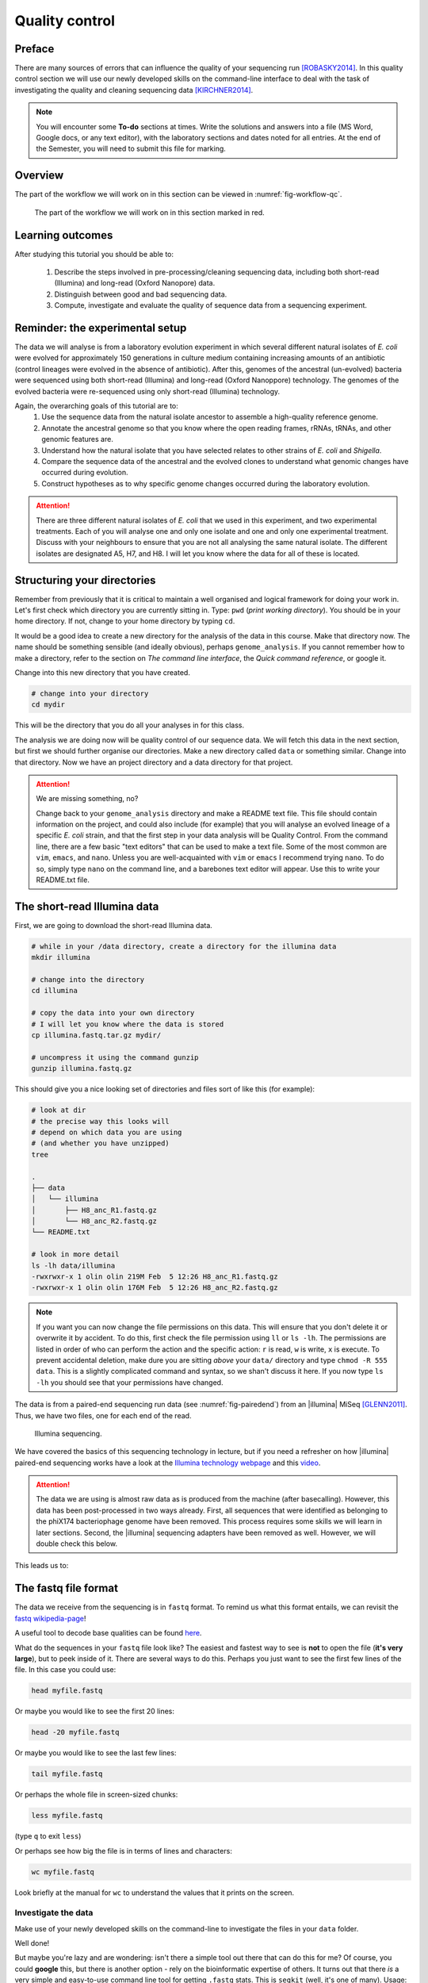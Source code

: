 .. _ngs-qc:

Quality control
===============

Preface
-------

There are many sources of errors that can influence the quality of your sequencing run [ROBASKY2014]_.
In this quality control section we will use our newly developed skills on the
command-line interface to deal with the task of investigating the quality and cleaning sequencing data [KIRCHNER2014]_.

.. NOTE::

   You will encounter some **To-do** sections at times. Write the solutions and answers into a file (MS Word, Google docs, or any text editor), with the laboratory sections and dates noted for all entries. At the end of the Semester, you will need to submit this file for marking.

   
Overview
--------

The part of the workflow we will work on in this section can be viewed in :numref:`fig-workflow-qc`.

.. _fig-workflow-qc:
.. figure:: images/workflow.png

   The part of the workflow we will work on in this section marked in red.
   

Learning outcomes
-----------------

After studying this tutorial you should be able to:

  #. Describe the steps involved in pre-processing/cleaning sequencing data, including both short-read (Illumina) and long-read (Oxford Nanopore) data.
  #. Distinguish between good and bad sequencing data.
  #. Compute, investigate and evaluate the quality of sequence data from a sequencing experiment.
   
Reminder: the experimental setup
--------
The data we will analyse is from a laboratory evolution experiment in which several different natural isolates of *E. coli* were evolved for approximately 150 generations in culture medium containing increasing amounts of an antibiotic (control lineages were evolved in the absence of antibiotic). After this, genomes of the ancestral (un-evolved) bacteria were sequenced using both short-read (Illumina) and long-read (Oxford Nanoppore) technology. The genomes of the evolved bacteria were re-sequenced using only short-read (Illumina) technology.

Again, the overarching goals of this tutorial are to:
  #. Use the sequence data from the natural isolate ancestor to assemble a high-quality reference genome.
  #. Annotate the ancestral genome so that you know where the open reading frames, rRNAs, tRNAs, and other genomic features are.
  #. Understand how the natural isolate that you have selected relates to other strains of *E. coli* and *Shigella*.
  #. Compare the sequence data of the ancestral and the evolved clones to understand what genomic changes have occurred during evolution.
  #. Construct hypotheses as to why specific genome changes occurred during the laboratory evolution.

.. Attention::
    There are three different natural isolates of *E. coli* that we used in this experiment, and two experimental treatments. Each of you will analyse one and only one isolate and one and only one experimental treatment. Discuss with your neighbours to ensure that you are not all analysing the same natural isolate. The different isolates are designated A5, H7, and H8. I will let you know where the data for all of these is located.

Structuring your directories
--------
Remember from previously that it is critical to maintain a well organised and logical framework for doing your work in. Let's first check which directory you are currently sitting in. Type: ``pwd`` (*print working directory*). You should be in your home directory. If not, change to your home directory by typing ``cd``.

It would be a good idea to create a new directory for the analysis of the data in this course. Make that directory now. The name should be something sensible (and ideally obvious), perhaps ``genome_analysis``. If you cannot remember how to make a directory, refer to the section on *The command line interface*, the *Quick command reference*, or google it.

Change into this new directory that you have created.

.. code-block:: bash

   # change into your directory
   cd mydir

This will be the directory that you do all your analyses in for this class.

The analysis we are doing now will be quality control of our sequence data. We will fetch this data in the next section, but first we should further organise our directories. Make a new directory called ``data`` or something similar. Change into that directory. Now we have an project directory and a data directory for that project.

.. Attention::
    We are missing something, no?
    
    Change back to your ``genome_analysis`` directory and make a README text file. This file should contain information on the project, and could also include (for example) that you will analyse an evolved lineage of a specific *E. coli* strain, and that the first step in your data analysis will be Quality Control. From the command line, there are a few basic "text editors" that can be used to make a text file. Some of the most common are ``vim``, ``emacs``, and ``nano``. Unless you are well-acquainted with ``vim`` or ``emacs`` I recommend trying ``nano``. To do so, simply type ``nano`` on the command line, and a barebones text editor will appear. Use this to write your README.txt file.


The short-read Illumina data
--------

First, we are going to download the short-read Illumina data.


.. code-block:: bash

   # while in your /data directory, create a directory for the illumina data
   mkdir illumina

   # change into the directory
   cd illumina

   # copy the data into your own directory
   # I will let you know where the data is stored
   cp illumina.fastq.tar.gz mydir/

   # uncompress it using the command gunzip
   gunzip illumina.fastq.gz

This should give you a nice looking set of directories and files sort of like this (for example):

.. code-block:: bash

   # look at dir
   # the precise way this looks will 
   # depend on which data you are using
   # (and whether you have unzipped)
   tree

   .
   ├── data
   │   └── illumina
   │       ├── H8_anc_R1.fastq.gz
   │       └── H8_anc_R2.fastq.gz
   └── README.txt

   # look in more detail
   ls -lh data/illumina
   -rwxrwxr-x 1 olin olin 219M Feb  5 12:26 H8_anc_R1.fastq.gz
   -rwxrwxr-x 1 olin olin 176M Feb  5 12:26 H8_anc_R2.fastq.gz


.. note::

   If you want you can now change the file permissions on
   this data. This will ensure that you don't delete it
   or overwrite it by accident. To do this, first check
   the file permission using ``ll`` or ``ls -lh``. The permissions
   are listed in order of who can perform the action and the specific
   action: ``r`` is read, ``w`` is write, ``x`` is execute. To
   prevent accidental deletion, make dure you are sitting *above* your ``data/`` directory and type ``chmod -R 555 data``. This is 
   a slightly complicated command and syntax, so we shan't discuss it
   here. If you now type ``ls -lh`` you should see that your permissions have changed. 


The data is from a paired-end sequencing run data (see :numref:`fig-pairedend`) from an |illumina| MiSeq [GLENN2011]_.
Thus, we have two files, one for each end of the read. 

.. _fig-pairedend:
.. figure:: images/pairedend.png

   Illumina sequencing.

We have covered the basics of this sequencing technology in lecture, but if you need a refresher on how |illumina| paired-end sequencing works have a
look at the `Illumina
technology webpage <http://www.illumina.com/technology/next-generation-sequencing/paired-end-sequencing_assay.html>`__
and this `video <https://youtu.be/HMyCqWhwB8E>`__. 

.. attention::

   The data we are using is almost raw data as is produced from the machine (after basecalling). However, this data has been post-processed in two ways already. First, all sequences that were identified as belonging to the phiX174 bacteriophage genome have been removed. This process requires some skills we will learn in later sections. Second, the |illumina| sequencing adapters have been removed as well. However, we will double check this below.

  
This leads us to:    

The fastq file format
---------------------

The data we receive from the sequencing is in ``fastq`` format. To remind us what this format entails, we can revisit the `fastq wikipedia-page <https://en.wikipedia.org/wiki/FASTQ_format>`__!

A useful tool to decode base qualities can be found `here <http://broadinstitute.github.io/picard/explain-qualities.html>`__.

What do the sequences in your ``fastq`` file look like? The easiest and fastest way to see is **not** to open the file (**it's very large**), but to peek inside of it. There are several ways to do this. Perhaps you just want to see the first few lines of the file. In this case you could use:

.. code:: bash

    head myfile.fastq

Or maybe you would like to see the first 20 lines:

.. code-block:: bash

    head -20 myfile.fastq

Or maybe you would like to see the last few lines:

.. code-block:: bash

    tail myfile.fastq

Or perhaps the whole file in screen-sized chunks:

.. code-block:: bash

    less myfile.fastq

(type ``q`` to exit ``less``)

Or perhaps see how big the file is in terms of lines and characters:

.. code-block:: bash

    wc myfile.fastq

Look briefly at the manual for ``wc`` to understand the values that it prints on the screen.

.. todo::

   Explain what the quality score represents.


Investigate the data
~~~~~~~~~~~~~~~~~~~~

Make use of your newly developed skills on the command-line to
investigate the files in your ``data`` folder.

.. todo::

    Use the command-line to get some ideas about the file.
       #. What kind of files are we dealing with?
       #. How many sequence reads are in the file (try using the ``wc`` command)?
       #. Assume that your bacteria has a genome size of 5 Mbp. Calculate the coverage based on this formula: ``gen.cov = read.len * read.num / gen.size``

    - ``gen.cov``: Genome coverage
    - ``gen.size``: is the haploid genome size in bp
    - ``read.len``: is the read length in bp (e.g. 2x100 paired-end = 200)
    - ``read.num``: is the number of reads sequenced

Well done!

But maybe you're lazy and are wondering: isn't there a simple tool out there that can do this for me? Of course, you could **google** this, but there is another option - rely on the bioinformatic expertise of others. It turns out that there *is* a very simple and easy-to-use command line tool for getting ``.fastq`` stats. This is ``seqkit`` (well, it's one of many). Usage:

.. code-block:: bash

    seqkit --help

    Usage:
    seqkit [command]

    Available Commands:
      amplicon        retrieve amplicon (or specific region around it) via primer(s)
      bam             monitoring and online histograms of BAM record features
      common          find common sequences of multiple files by id/name/sequence
      concat          concatenate sequences with same ID from multiple files
      etc.

    # simple usage
    seqkit stats myfile.fastq

    # slightly more complex
    # for all the files and more stats
    # note the "*" wildcard character
    seqkit stats -a *.fastq

.. attention::
    Of course you need to install it first: ``conda install -c bioconda seqkit``.

The short-read QC process
--------------

There are a few steps one need to do when getting the raw sequencing data from the Illumina sequencing facility:

#. Remove PhiX sequences
#. Trim adapters
#. Quality trim reads
#. Assess quality
   

Watch out: phiX174 DNA
~~~~~~~~~~~~~~~~

`phiX174 <https://en.wikipedia.org/wiki/Phi_X_174>`_ (phiX for short) is a non-tailed bacteriophage with a single-stranded DNA genome of 5386 nucleotides.
Please take a minute to read `this page <http://www.illumina.com/products/by-type/sequencing-kits/cluster-gen-sequencing-reagents/phix-control-v3.html>`_, describing how PhiX is used as a quality and calibration control for sequencing runs. Briefly,
PhiX is often added at a low known concentration, spiked in the same "lane" of the Illumina flow cell, along with the sample or used as a separate lane.
As the concentration of the genome is known, one can calibrate the instruments, which is required for collecting accurate data. The PhiX DNA also serves as a positive control (we know the DNA is of high quality).


This means that after sequencing, PhiX genomic sequences need to be removed before processing your data further, as this constitutes a deliberate contamination [MUKHERJEE2015]_.
The steps involve mapping all reads to the "known" phiX genome, and removing all of those sequence reads from the data.

However, your sequencing provider might not have used phiX. Thus you should read the protocol carefully, or just do this step in any case.


.. attention::

   We are **not** going to do this step here, as this has been already done. We will cover read mapping against a reference genome in the :ref:`ngs-mapping` section.


Adapter and read trimming
~~~~~~~~~~~~~~~~~

The process of sequencing DNA via |illumina| technology requires the addition of some adapters to the sequences.
These get sequenced as well and need to be removed as they are artificial and do not belong to the species we try to sequence (:numref:`fig-trim`). Don't be like `these people <http://www.opiniomics.org/we-need-to-stop-making-this-simple-fcking-mistake/>`_.

.. _fig-trim:
.. figure:: images/trim.png

   Always trim and QC before genome assembly.
   
First, we need to know the adapter sequences that were used during the sequencing of our samples.
Normally, you  might ask your sequencing provider, who should be providing this information to you.
|illumina| itself provides a `document <https://support.illumina.com/downloads/illumina-customer-sequence-letter.html>`__ that describes the adapters used for their different technologies.

However, many quality control software programs will automatically search for a range of adapters, which simplifies the process for us. The |fastp| tool that we will be using `does exactly this <https://github.com/OpenGene/fastp#adaptersp>`__. So let us begin the QC process. You can see all the options available for ``fastp`` by simply typing the command. **Please do this first.**

The result of typing ``fastp`` should let you see that
one option for a set of arguments is:

.. code-block:: bash
    
    # note that the \ at the end of the line allows the command to run
    # over multiple lines. It's a back slash not a forward slash :)
    # Also note that the .json and .html files must have the full
    # suffix fastp.json and fastp.html for the next tool that you will use
    # That tool is MultiQC
    # Steel yourself for the length of this command.
    fastp -i my_anc_file_R1.fastq -I my_anc_file_R2.fastq \
    -o my_anc_file_R1_trimmed.fastq -O my_anc_file_R2_trimmed.fastq --verbose \
    -j my_anc_file.fastp.json -h my_anc_file.fastp.html


.. Attention::
 
	#. Also run |fastp| on the evolved ``.fastq`` files. 


.. hint::

   Did the ``fastp`` command not work? Remember that if you want to use a new software tool that you have not used yet, it is very likely that you will have to install it. Make sure that you have your conda environment activated (``conda activate ngs``) and then install ``fastp``: ``conda install -c bioconda fastp``


Visualising the results of the short-read QC process 
---------------------------

Run MultiQC
~~~~~~~~~~~~~~

To understand in more detail what the data look like and the results of the trimming process we will view and compare the reports produced by fastp. The tool we will do this with is |multiqc|, and it is available on the ``bioconda`` channel as ``multiqc``. Install it now (as you did with ``fastp``: ``conda install -c bioconda multiqc``). We will also use MultiQC later in the course to understand the results of various tools we apply. This is how MultiQC is used:


.. code-block:: bash
 
    multiqc --help

    Usage: multiqc [OPTIONS] <analysis directory>

    Main MultiQC run command for use with the click command line, complete
    with all click function decorators. To make it easy to use MultiQC within
    notebooks and other locations that don't need click, we simply pass the
    parsed variables on to a vanilla python function.

    Options:
      -f, --force                     Overwrite any existing reports
      -d, --dirs                      Prepend directory to sample names
      -dd, --dirs-depth INTEGER       Prepend [INT] directories to sample names.
                                      Negative number to take from start of path.

      -s, --fullnames                 Do not clean the sample names (leave as full
                                      file name)

      -i, --title TEXT                Report title. Printed as page header, used
                                      for filename if not otherwise specified.

      -b, --comment TEXT              Custom comment, will be printed at the top
                                      of the report.

      -n, --filename TEXT             Report filename. Use 'stdout' to print to
                                      standard out.

      -o, --outdir TEXT               Create report in the specified output
                                      directory.

    # so for example we could have something as simple as
    # the following (looks in the current directory for 
    # fastp reports)
    multiqc .


View the results
~~~~~~~~~~~~~~

MultiQC will output the results into a format that can be opened in a web browser. If  you have done the above steps correctly, you should now have a file called ``multiqc_report.html`` or similar. In order to view this you will have to download it onto your VM desktop because it cannot be viewed remotely (you cna only interact with ``agnes`` on the command line). To download the file simply type: 

.. code-block:: bash
   
   # Replace "yourname" with your own name
   # and make sure that the names directories following the ~ correspond 
   # exactly to the names of the directories that your have made on agnes
   # Remember that the last ./ means that you will copy the files into 
   # the directory you are currently sitting in.
   # You will have to type your password to start downloading
   # Note also that you will not be able to tab-complete your directory names :(
   rsync -az --progress yourname@130.123.252.43:~/genome_analysis/data/illumina/multiqc ./

Explanation: ``rsync`` is a program that *syncs* (copies) files and directories across computers. It has the convenient feature that before it copies files over, it checks whether they already exist. If they do, it does not copy them. This is critical
if you are using a connection that is likely to be interrupted. The rest of the line specifies a few arguments, most importantly *progress*, which tells you how far along the file transfer is.


The long-read Oxford Nanopore data
--------

Filtering the long read data
~~~~~~~~~~~~~~

Let's now take a look at the long-read data. First, we need to copy it:

.. code-block:: bash
 
    # create a directory while in your /data directory
    mkdir nanopore

    # change into that directory
    cd nanopore

    # copy over the data
    # I will let you know where the data is stored

    # let's NOT uncompress it for now
    # don't do: gunzip...

This data differs from the Illumina data most significantly in how it was generated. Remember, the process of sequencing DNA via Illumina chemistry (sequencing-by-synthesis) is very different than sequencing DNA by passing it through a pore (see :numref:`fig-ont`).

.. _fig-ont:
.. figure:: images/nanopore.png
    
    Nanopore sequencing.

Although later in this tutorial we will be combining the Illumina and Nanopore data, it is important to remember that there are considerable differences in the outputs from these two sequencing platforms. While Illumina data yields *only* short-read DNA, Oxford Nanopore can yield a wide range of read lengths (up to 2 *million* base pairs), for both DNA and RNA, and can detect a wide number of covalent modifications (even ones we don't yet know about), and *finally*, it does all this on a device the half the size of your cell phone. (Having said all that, Illumina has a very wide array of applications as the sequencing output is so very enormous). From a sequencing point of view though, I view it sort of like this (see :numref:`fig-ont-ill`).

.. _fig-ont-ill:
.. figure:: images/ont-ill.png
    
    They're different.

As this is long-read data, we will use a slightly different process to filter low-quality reads. In contrast to the Illumina data, this data has reads of very different lengths (whereas the Illumina data is all the same length). We will thus process it using a different software package, `filtlong <https://github.com/rrwick/Filtlong>`_. `filtlong` quality filters reads on the basis of both read length *and* read quality. To run it, we follow these basic steps:

.. code-block:: bash
 
    # install filtlong using conda (it is in the bioconda channel)
    # I'll let you do this on your own
    
    # what does filtlong do
    filtlong --help
    usage: filtlong {OPTIONS} [input_reads]
    Filtlong: a quality filtering tool for Nanopore and PacBio reads

    positional arguments:
        input_reads                         input long reads to be filtered

    optional arguments:
        output thresholds:
            -t[int], --target_bases [int]       keep only the best reads up to this many total bases
            -p[float], --keep_percent [float]   keep only this percentage of the best reads (measured by bases)
            --min_length [int]                  minimum length threshold
            --min_mean_q [float]                minimum mean quality threshold
            --min_window_q [float]              minimum window quality threshold

        external references (if provided, read quality will be determined using these instead of from the Phred scores):
            -a[file], --assembly [file]         reference assembly in FASTA format
            -1[file], --illumina_1 [file]       reference Illumina reads in FASTQ format
            -2[file], --illumina_2 [file]       reference Illumina reads in FASTQ format

        score weights (control the relative contribution of each score to the final read score):
            --length_weight [float]             weight given to the length score (default: 1)
            --mean_q_weight [float]             weight given to the mean quality score (default: 1)
            --window_q_weight [float]           weight given to the window quality score (default: 1)

        read manipulation:
            --trim                              trim non-k-mer-matching bases from start/end of reads
            --split [split]                     split reads at this many (or more) consecutive non-k-mer-matching bases

        other:
            --window_size [int]                 size of sliding window used when measuring window quality (default: 250)
            --verbose                           verbose output to stderr with info for each read
            --version                           display the program version and quit

        -h, --help                          display this help menu

.. code-block:: bash
 
    # basic filtlong usage assuming you want ~100X coverage for your 5Mbp bacterial genome
    # careful with the zeroes here :)
    # Note that filtlong will automatically unzip zipped files,
    # but if we want to get zipped files back we have to "pipe"
    # the data back to gzip.
    filtlong --min_length 1000 --keep_percent 90 \
    --target_bases 500000000 input.fastq.gz | gzip > output.fastq.gz

.. attention::
    Pipes ``|`` are a very useful tool on the command line. They let you take the output from one program and direct it into a second program. This is what is happening here
    with ``filtlong`` - the output of that program is going directly into the gzip program, and we do not have to deal with any intermediate files. This is efficient
    and keeps everything clean.

.. todo::

   We do not need long-read data for the evolved bacteria, as well not be making an assembly. Thus, you will only need to filter the long-read data for the ancestor.

   Why would we not need long read data if we are not doing an assembly?


Viewing the results
~~~~~~~~~~~~~~

We will only perform a quick summary of the results here rather than the interactive |fastp| report we viewed earlier. For this we will aggain use the simple but powerful ``seqkit`` program.

.. code-block:: bash
 
    # install seqkit using conda (it is in the bioconda channel)
    # I'll let you do this on your own
    # (because you're getting very good at it)

    # use seqkit on the unfiltered data
    seqkit stats -a unfiltered.fastq

    # use seqtk on the filtered data
    seqkit stats -a filtered.fastq

.. todo::
 
  How do the unfiltered and filtered sequencing datasets differ? Explain each of the metrics that ``seqkit`` gives you and why those are important for understanding your sequence quality.

Next: Assembling a genome

.. only:: html

   .. rubric:: References

               

.. [GLENN2011] Glenn T. Field guide to next-generation DNA sequencers. `Molecular Ecology Resources (2011) 11, 759–769 doi: 10.1111/j.1755-0998.2011.03024.x <http://doi.org/10.1111/j.1755-0998.2011.03024.x>`__

.. [KIRCHNER2014] Kirchner et al. Addressing challenges in the production and analysis of Illumina sequencing data. `BMC Genomics (2011) 12:382 <http://doi.org/10.1186/1471-2164-12-382>`__

.. [MUKHERJEE2015] Mukherjee S, Huntemann M, Ivanova N, Kyrpides NC and Pati A. Large-scale contamination of microbial isolate genomes by Illumina PhiX control. `Standards in Genomic Sciences, 2015, 10:18. DOI: 10.1186/1944-3277-10-18 <http://doi.org/10.1186/1944-3277-10-18>`__

.. [ROBASKY2014] Robasky et al. The role of replicates for error mitigation in next-generation sequencing. `Nature Reviews Genetics (2014) 15, 56-62 <http://doi.org/10.1038/nrg3655>`__
